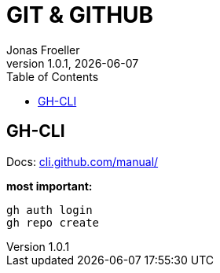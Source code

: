 :doctype: book
:toc: left
:toclevels: 5
:icons: font
:hide-uri-scheme:

= GIT & GITHUB
Jonas Froeller
1.0.1, {docdate}

== GH-CLI
Docs: https://cli.github.com/manual/

*most important:*

`gh auth login` +
`gh repo create`